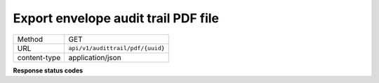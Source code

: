====================================
Export envelope audit trail PDF file
====================================

+---------------+--------------------------------------------------------------+
|    Method     |                             GET                              |
+---------------+--------------------------------------------------------------+
|      URL      |               ``api/v1/audittrail/pdf/{uuid}``               |
+---------------+--------------------------------------------------------------+
| content-type  |                      application/json                        |
+---------------+--------------------------------------------------------------+

**Response status codes**

.. csv-table::
  :file: authorization.csv
  :widths:  10, 41